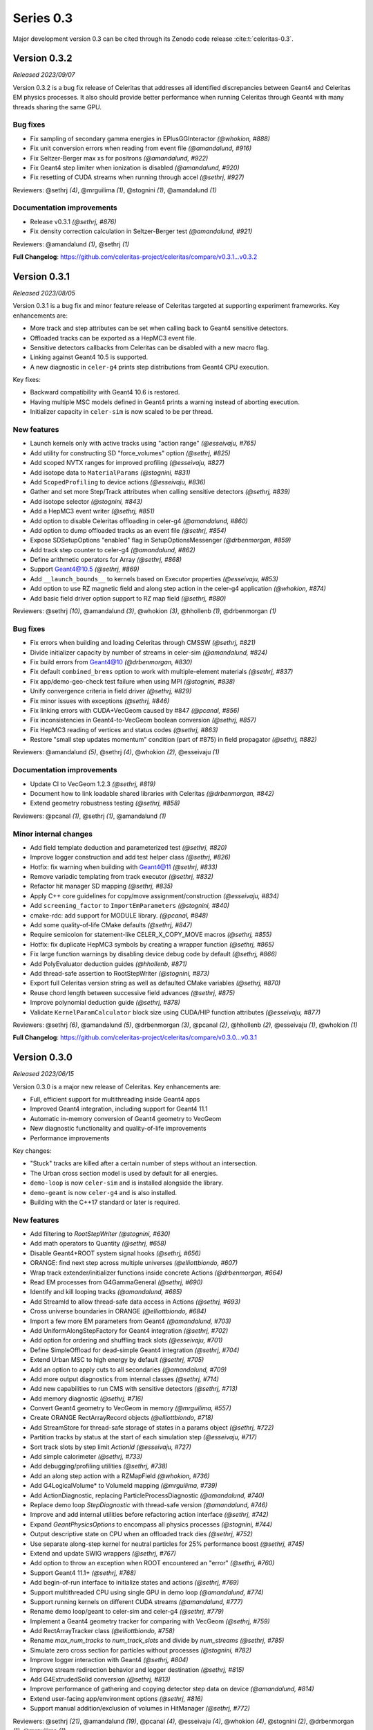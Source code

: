 .. Copyright Celeritas contributors: see top-level COPYRIGHT file for details
.. SPDX-License-Identifier: CC-BY-4.0

Series 0.3
==========

Major development version 0.3 can be cited through its Zenodo code release
:cite:t:`celeritas-0.3`.

.. _release_v0.3.2:

Version 0.3.2
-------------

*Released 2023/09/07*

Version 0.3.2 is a bug fix release of Celeritas that addresses all
identified discrepancies between Geant4 and Celeritas EM physics processes.
It also should provide better performance when running Celeritas
through Geant4 with many threads sharing the same GPU.

Bug fixes
^^^^^^^^^

* Fix sampling of secondary gamma energies in EPlusGGInteractor *(@whokion, #888)*
* Fix unit conversion errors when reading from event file *(@amandalund, #916)*
* Fix Seltzer-Berger max xs for positrons *(@amandalund, #922)*
* Fix Geant4 step limiter when ionization is disabled *(@amandalund, #920)*
* Fix resetting of CUDA streams when running through accel *(@sethrj, #927)*

Reviewers: @sethrj *(4)*, @mrguilima *(1)*, @stognini *(1)*, @amandalund *(1)*

Documentation improvements
^^^^^^^^^^^^^^^^^^^^^^^^^^

* Release v0.3.1 *(@sethrj, #876)*
* Fix density correction calculation in Seltzer-Berger test *(@amandalund, #921)*

Reviewers: @amandalund *(1)*, @sethrj *(1)*

**Full Changelog**: https://github.com/celeritas-project/celeritas/compare/v0.3.1...v0.3.2


.. _release_v0.3.1:

Version 0.3.1
-------------

*Released 2023/08/05*

Version 0.3.1 is a bug fix and minor feature release of Celeritas targeted at supporting
experiment frameworks. Key enhancements are:

- More track and step attributes can be set when calling back to Geant4
  sensitive detectors.
- Offloaded tracks can be exported as a HepMC3 event file.
- Sensitive detectors callbacks from Celeritas can be disabled with a new
  macro flag.
- Linking against Geant4 10.5 is supported.
- A new diagnostic in ``celer-g4`` prints step distributions from Geant4
  CPU execution.

Key fixes:

- Backward compatibility with Geant4 10.6 is restored.
- Having multiple MSC models defined in Geant4 prints a warning instead of
  aborting execution.
- Initializer capacity in ``celer-sim`` is now scaled to be per thread.


New features
^^^^^^^^^^^^

* Launch kernels only with active tracks using "action range" *(@esseivaju, #765)*
* Add utility for constructing SD "force_volumes" option *(@sethrj, #825)*
* Add scoped NVTX ranges for improved profiling *(@esseivaju, #827)*
* Add isotope data to ``MaterialParams`` *(@stognini, #831)*
* Add ``ScopedProfiling`` to device actions *(@esseivaju, #836)*
* Gather and set more Step/Track attributes when calling sensitive detectors *(@sethrj, #839)*
* Add isotope selector *(@stognini, #843)*
* Add a HepMC3 event writer *(@sethrj, #851)*
* Add option to disable Celeritas offloading in celer-g4 *(@amandalund, #860)*
* Add option to dump offloaded tracks as an event file *(@sethrj, #854)*
* Expose SDSetupOptions "enabled" flag in SetupOptionsMessenger *(@drbenmorgan, #859)*
* Add track step counter to celer-g4 *(@amandalund, #862)*
* Define arithmetic operators for Array *(@sethrj, #868)*
* Support Geant4@10.5 *(@sethrj, #869)*
* Add ``__launch_bounds__`` to kernels based on Executor properties *(@esseivaju, #853)*
* Add option to use RZ magnetic field and along step action in the celer-g4 application *(@whokion, #874)*
* Add basic field driver option support to RZ map field *(@sethrj, #880)*

Reviewers: @sethrj *(10)*, @amandalund *(3)*, @whokion *(3)*, @hhollenb *(1)*, @drbenmorgan *(1)*

Bug fixes
^^^^^^^^^

* Fix errors when building and loading Celeritas through CMSSW *(@sethrj, #821)*
* Divide initializer capacity by number of streams in celer-sim *(@amandalund, #824)*
* Fix build errors from Geant4@10 *(@drbenmorgan, #830)*
* Fix default ``combined_brems`` option to work with multiple-element materials *(@sethrj, #837)*
* Fix app/demo-geo-check test failure when using MPI *(@stognini, #838)*
* Unify convergence criteria in field driver *(@sethrj, #829)*
* Fix minor issues with exceptions *(@sethrj, #846)*
* Fix linking errors with CUDA+VecGeom caused by #847 *(@pcanal, #856)*
* Fix inconsistencies in Geant4-to-VecGeom boolean conversion *(@sethrj, #857)*
* Fix HepMC3 reading of vertices and status codes *(@sethrj, #863)*
* Restore "small step updates momentum" condition (part of #875) in field propagator *(@sethrj, #882)*

Reviewers: @amandalund *(5)*, @sethrj *(4)*, @whokion *(2)*, @esseivaju *(1)*

Documentation improvements
^^^^^^^^^^^^^^^^^^^^^^^^^^

* Update CI to VecGeom 1.2.3 *(@sethrj, #819)*
* Document how to link loadable shared libraries with Celeritas *(@drbenmorgan, #842)*
* Extend geometry robustness testing *(@sethrj, #858)*

Reviewers: @pcanal *(1)*, @sethrj *(1)*, @amandalund *(1)*

Minor internal changes
^^^^^^^^^^^^^^^^^^^^^^

* Add field template deduction and parameterized test *(@sethrj, #820)*
* Improve logger construction and add test helper class *(@sethrj, #826)*
* Hotfix: fix warning when building with Geant4@11 *(@sethrj, #833)*
* Remove variadic templating from track executor *(@sethrj, #832)*
* Refactor hit manager SD mapping *(@sethrj, #835)*
* Apply C++ core guidelines for copy/move assignment/construction *(@esseivaju, #834)*
* Add ``screening_factor`` to ``ImportEmParameters`` *(@stognini, #840)*
* cmake-rdc: add support for MODULE library. *(@pcanal, #848)*
* Add some quality-of-life CMake defaults *(@sethrj, #847)*
* Require semicolon for statement-like CELER_X_COPY_MOVE macros *(@sethrj, #855)*
* Hotfix: fix duplicate HepMC3 symbols by creating a wrapper function *(@sethrj, #865)*
* Fix large function warnings by disabling device debug code by default *(@sethrj, #866)*
* Add PolyEvaluator deduction guides *(@hhollenb, #871)*
* Add thread-safe assertion to RootStepWriter *(@stognini, #873)*
* Export full Celeritas version string as well as defaulted CMake variables *(@sethrj, #870)*
* Reuse chord length between successive field advances *(@sethrj, #875)*
* Improve polynomial deduction guide *(@sethrj, #878)*
* Validate ``KernelParamCalculator`` block size using CUDA/HIP function attributes *(@esseivaju, #877)*

Reviewers: @sethrj *(6)*, @amandalund *(5)*, @drbenmorgan *(3)*, @pcanal *(2)*, @hhollenb *(2)*, @esseivaju *(1)*, @whokion *(1)*

**Full Changelog**: https://github.com/celeritas-project/celeritas/compare/v0.3.0...v0.3.1


.. _release_v0.3.0:

Version 0.3.0
-------------

*Released 2023/06/15*

Version 0.3.0 is a major new release of Celeritas. Key enhancements are:

- Full, efficient support for multithreading inside Geant4 apps
- Improved Geant4 integration, including support for Geant4 11.1
- Automatic in-memory conversion of Geant4 geometry to VecGeom
- New diagnostic functionality and quality-of-life improvements
- Performance improvements

Key changes:

- "Stuck" tracks are killed after a certain number of steps without an intersection.
- The Urban cross section model is used by default for all energies.
- ``demo-loop`` is now ``celer-sim`` and is installed alongside the library.
- ``demo-geant`` is now ``celer-g4`` and is also installed.
- Building with the C++17 standard or later is required.

New features
^^^^^^^^^^^^

* Add filtering to `RootStepWriter` *(@stognini, #630)*
* Add math operators to Quantity *(@sethrj, #658)*
* Disable Geant4+ROOT system signal hooks *(@sethrj, #656)*
* ORANGE: find next step across multiple universes *(@elliottbiondo, #607)*
* Wrap track extender/initializer functions inside concrete Actions *(@drbenmorgan, #664)*
* Read EM processes from G4GammaGeneral *(@sethrj, #690)*
* Identify and kill looping tracks *(@amandalund, #685)*
* Add StreamId to allow thread-safe data access in Actions *(@sethrj, #693)*
* Cross universe boundaries in ORANGE *(@elliottbiondo, #684)*
* Import a few more EM parameters from Geant4 *(@amandalund, #703)*
* Add UniformAlongStepFactory for Geant4 integration *(@sethrj, #702)*
* Add option for ordering and shuffling track slots *(@esseivaju, #701)*
* Define SimpleOffload for dead-simple Geant4 integration *(@sethrj, #704)*
* Extend Urban MSC to high energy by default *(@sethrj, #705)*
* Add an option to apply cuts to all secondaries *(@amandalund, #709)*
* Add more output diagnostics from internal classes *(@sethrj, #714)*
* Add new capabilities to run CMS with sensitive detectors *(@sethrj, #713)*
* Add memory diagnostic *(@sethrj, #716)*
* Convert Geant4 geometry to VecGeom in memory *(@mrguilima, #557)*
* Create ORANGE RectArrayRecord objects *(@elliottbiondo, #718)*
* Add StreamStore for thread-safe storage of states in a params object *(@sethrj, #722)*
* Partition tracks by status at the start of each simulation step *(@esseivaju, #717)*
* Sort track slots by step limit `ActionId` *(@esseivaju, #727)*
* Add simple calorimeter *(@sethrj, #733)*
* Add debugging/profiling utilities *(@sethrj, #738)*
* Add an along step action with a RZMapField *(@whokion, #736)*
* Add G4LogicalVolume* to VolumeId mapping *(@mrguilima, #739)*
* Add ActionDiagnostic, replacing ParticleProcessDiagnostic *(@amandalund, #740)*
* Replace demo loop `StepDiagnostic` with thread-safe version *(@amandalund, #746)*
* Improve and add internal utilities before refactoring action interface *(@sethrj, #742)*
* Expand `GeantPhysicsOptions` to encompass all physics processes *(@stognini, #744)*
* Output descriptive state on CPU when an offloaded track dies *(@sethrj, #752)*
* Use separate along-step kernel for neutral particles for 25% performance boost *(@sethrj, #745)*
* Extend and update SWIG wrappers *(@sethrj, #767)*
* Add option to throw an exception when ROOT encountered an "error" *(@sethrj, #760)*
* Support Geant4 11.1+ *(@sethrj, #768)*
* Add begin-of-run interface to initialize states and actions *(@sethrj, #769)*
* Support multithreaded CPU using single GPU in demo loop *(@amandalund, #774)*
* Support running kernels on different CUDA streams *(@amandalund, #777)*
* Rename demo loop/geant to celer-sim and celer-g4 *(@sethrj, #779)*
* Implement a Geant4 geometry tracker for comparing with VecGeom *(@sethrj, #759)*
* Add RectArrayTracker class *(@elliottbiondo, #758)*
* Rename `max_num_tracks` to `num_track_slots` and divide by `num_streams` *(@sethrj, #785)*
* Simulate zero cross section for particles without processes *(@stognini, #782)*
* Improve logger interaction with Geant4 *(@sethrj, #804)*
* Improve stream redirection behavior and logger destination *(@sethrj, #815)*
* Add G4ExtrudedSolid conversion *(@sethrj, #813)*
* Improve performance of gathering and copying detector step data on device *(@amandalund, #814)*
* Extend user-facing app/environment options *(@sethrj, #816)*
* Support manual addition/exclusion of volumes in HitManager *(@sethrj, #772)*

Reviewers: @sethrj *(21)*, @amandalund *(19)*, @pcanal *(4)*, @esseivaju *(4)*, @whokion *(4)*, @stognini *(2)*, @drbenmorgan *(1)*, @mrguilima *(1)*

Bug fixes
^^^^^^^^^

* Fix MSC cross section units *(@sethrj, #644)*
* Fix SWIG and update requirements *(@sethrj, #657)*
* Only capture kernel context if corresponding track is alive *(@sethrj, #661)*
* Fix hit mapping when using GDML geometry with pointers *(@sethrj, #673)*
* Fix small bugs and remove special cases in Urban MSC *(@sethrj, #674)*
* Fix imported micro xs when lower energy grid bound is higher than upper bound *(@amandalund, #679)*
* Fix unique Geant4/GDML volume names *(@amandalund, #680)*
* Fix Collection usage from inside .cu files *(@sethrj, #688)*
* Give different streams unique RNG seeds *(@sethrj, #696)*
* Fix a few edge cases in field propagation *(@amandalund, #700)*
* Fix multithreading in Geant4 and HitManager *(@sethrj, #694)*
* Fix SWIG and mac builds *(@sethrj, #706)*
* Fix energy deposition for killed looping positrons *(@amandalund, #708)*
* Fix minor warning with VecGeom and test failures when JSON is unavailable *(@sethrj, #729)*
* Use weak_ptr to fix ActionDiagnostic shared cycle *(@sethrj, #748)*
* Fail consistently when trying to track in unsupported volumes *(@sethrj, #751)*
* Fix duplicate volume warnings and missing material IDs *(@sethrj, #753)*
* Fix conversion of Geant4 reflected shapes  *(@mrguilima, #761)*
* Remove next-distance caching from geometry and add limited-distance safety search *(@sethrj, #776)*
* Fix step limiter when losing all energy over a step *(@sethrj, #780)*
* Fix G4VExceptionHandler lifetime and improve exception wrapping *(@sethrj, #773)*
* Only use ROOT in celer-g4 when Celeritas uses Geant4 *(@drbenmorgan, #798)*
* Fix celer-g4 ROOT PCM load error *(@pcanal, #799)*
* Fix UrbanMsc safety edge case *(@sethrj, #803)*
* Fix build on Summit *(@sethrj, #806)*
* Fix along-step with uniform field on CPU when no MSC *(@sethrj, #807)*
* Fix assertion when field driver step has zero error *(@sethrj, #808)*
* Fix Bremsstrahlung process construction based on `Geant4PhysicsOptions` *(@stognini, #811)*
* Fix some VecGeom CMS Run 3 issues *(@sethrj, #797)*
* Rewrite VecGeom converter to fix mapping issues with reflecting volumes *(@sethrj, #812)*

Reviewers: @amandalund *(12)*, @sethrj *(8)*, @whokion *(4)*, @pcanal *(3)*, @stognini *(1)*, @drbenmorgan *(1)*, @elliottbiondo *(1)*, @mrguilima *(1)*

Documentation improvements
^^^^^^^^^^^^^^^^^^^^^^^^^^

* Add minimal failing test for #620 *(@amandalund, #655)*
* Fix documentation links and update celeritas logo *(@sethrj, #686)*
* Fix KernelContext Exception test for cases where ThreadId != TrackSlotId *(@esseivaju, #695)*
* Improve documentation failure mode when sphinx is unavailable *(@sethrj, #712)*
* Reenable and patch up HIP tests *(@sethrj, #711)*
* Add documentation about deprecation *(@sethrj, #723)*
* Add tests for AlongStepAction with RZMapField *(@whokion, #747)*
* Improve documentation and action descriptions *(@sethrj, #749)*
* Define virtual geometry interface and improve documentation *(@sethrj, #754)*
* Release v0.2.2 *(@sethrj, #763)*
* Refactor TrackInitTest and fix when JSON is unavailable *(@sethrj, #793)*
* Add new vecgeom tests to emulate CMS run 3 issues *(@sethrj, #800)*

Reviewers: @amandalund *(6)*, @sethrj *(3)*, @mrguilima *(1)*, @paulromano *(1)*, @stognini *(1)*

Minor internal changes
^^^^^^^^^^^^^^^^^^^^^^

* Remove multiple scattering from Processes *(@sethrj, #631)*
* Require C++17 and use a few C++17 features *(@sethrj, #633)*
* Auto-write ROOT objects before deleting *(@stognini, #610)*
* Refactor import process into multiple import models *(@sethrj, #634)*
* Switch from genreflex/xml to rootcling/LinkDef for demo-geant-integration *(@pcanal, #636)*
* Disable rootmap file for demo-geant-integration dictionary. *(@pcanal, #647)*
* Fix duplicate CMake presets *(@sethrj, #660)*
* Differentiate between local and global Volume and Surface Ids within ORANGE *(@elliottbiondo, #669)*
* Refactor MSC implementation and add further tests *(@sethrj, #641)*
* Use TrackSlotId to index into states *(@sethrj, #676)*
* Update CI VecGeom to 1.2.2 *(@sethrj, #682)*
* Loosen test tolerances for VecGeom *(@sethrj, #681)*
* Update the CMakePreset and env script for building on Zeus *(@esseivaju, #689)*
* Index tracks by `TrackSlotId` *(@esseivaju, #678)*
* Fix HIP test failure in field propagation *(@sethrj, #697)*
* Use more IIFE, constexpr inline, string_view *(@sethrj, #699)*
* Use SoA for `SimTrackView` state data *(@esseivaju, #707)*
* Rename OutputManager to OutputRegistry and add to CoreParams *(@sethrj, #710)*
* Move basic grid functionality to corecel *(@elliottbiondo, #719)*
* Use independent params and state arguments for actions *(@sethrj, #720)*
* Remove universe_types/universe_indices from OrangeInput and rename UnitIndexer *(@elliottbiondo, #724)*
* Add more assertions and minor fixes *(@amandalund, #730)*
* Move some ROOT files and refactor demo-app input *(@sethrj, #728)*
* Move Label to corecel/io *(@sethrj, #731)*
* Replace RZ field reader with JSON *(@sethrj, #735)*
* Refactor demo-loop into Runner class *(@sethrj, #732)*
* Move and rename volume-based magnetic field map classes  *(@whokion, #725)*
* Allow geometry selection independent of VecGeom being enabled *(@sethrj, #726)*
* Decompose along-step GPU kernel for 10% performance boost *(@sethrj, #737)*
* Pass host-only classes to actions *(@sethrj, #741)*
* Access params/state through global rather than constant memory *(@sethrj, #743)*
* Add a VecGeom+RelWithDebInfo+debug build to the CI *(@amandalund, #715)*
* Update CMake presets and gitignore *(@esseivaju, #756)*
* Use UniformGrid for RZMapField *(@whokion, #755)*
* Refactor primary-to-initializer as an action *(@sethrj, #764)*
* Consolidate Geant4 geometry conversion utilities *(@sethrj, #771)*
* Improve VecGeom testing *(@sethrj, #770)*
* Refactor track initialization kernels and initialization scalars *(@sethrj, #766)*
* Separate app CMakeLists and install executables *(@sethrj, #775)*
* Rename Launch<->Execute *(@sethrj, #781)*
* Add a Launch helper functor to fully abstract device execution *(@sethrj, #783)*
* Use `ActionLauncher` for Moller-Bhabha, action diagnostic, and step gather action *(@amandalund, #790)*
* Use ActionLauncher for LivermorePE, CombinedBrem, MuBremsstrahlung, RelativisticBrem *(@pcanal, #789)*
* Use ActionLauncher for Klein-Nishina model *(@esseivaju, #787)*
* Use ActionLauncher for boundary action *(@esseivaju, #788)*
* Use ActionLauncher for positron annihilation, Rayleigh scattering, and Seltzer-Berger models *(@stognini, #786)*
* Remove CelerGen and associated scripts *(@sethrj, #792)*
* Use ActionLauncher for along-step methods *(@sethrj, #791)*
* Use constrained safety distance for MSC step limit and scattering *(@sethrj, #784)*
* Account for zero-processes only in pre-step action *(@sethrj, #795)*
* Finalize launch simplification *(@sethrj, #796)*
* Create CUDA streams when integrating with Geant4 *(@amandalund, #805)*
* Fix G4 version check for `G4Step::Reset[Pre|Post]StepPoint` *(@esseivaju, #810)*

Reviewers: @amandalund *(21)*, @sethrj *(21)*, @pcanal *(4)*, @esseivaju *(4)*, @whokion *(2)*, @stognini *(2)*, @mrguilima *(1)*
